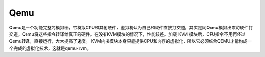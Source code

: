 Qemu
=====

Qemu是一个功能完整的模拟器，它模拟CPU和其他硬件，虚拟机认为自己和硬件直接打交道，其实是同Qemu模拟出来的硬件打交道，Qemu将这些指令转译给真正的硬件。在没有KVM模块的情况下，性能较差。加载 KVM 模块后，CPU指令不用再经过Qemu转译，直接运行，大大提高了速度。 KVM内核模块本身只能提供CPU和内存的虚拟化，所以它必须结合QEMU才能构成一个完成的虚拟化技术，这就是qemu-kvm。
